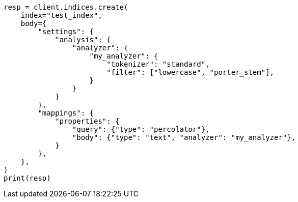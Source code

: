 // mapping/types/percolator.asciidoc:262

[source, python]
----
resp = client.indices.create(
    index="test_index",
    body={
        "settings": {
            "analysis": {
                "analyzer": {
                    "my_analyzer": {
                        "tokenizer": "standard",
                        "filter": ["lowercase", "porter_stem"],
                    }
                }
            }
        },
        "mappings": {
            "properties": {
                "query": {"type": "percolator"},
                "body": {"type": "text", "analyzer": "my_analyzer"},
            }
        },
    },
)
print(resp)
----